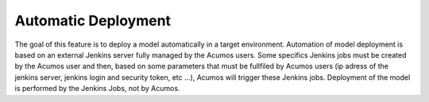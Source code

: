 .. ===============LICENSE_START=======================================================
.. Acumos CC-BY-4.0
.. ===================================================================================
.. Copyright (C) 2018 AT&T Intellectual Property & Tech Mahindra. All rights reserved.
.. ===================================================================================
.. This Acumos documentation file is distributed by AT&T and Tech Mahindra
.. under the Creative Commons Attribution 4.0 International License (the "License");
.. you may not use this file except in compliance with the License.
.. You may obtain a copy of the License at
..
.. http://creativecommons.org/licenses/by/4.0
..
.. This file is distributed on an "AS IS" BASIS,
.. WITHOUT WARRANTIES OR CONDITIONS OF ANY KIND, either express or implied.
.. See the License for the specific language governing permissions and
.. limitations under the License.
.. ===============LICENSE_END=========================================================

======================
Automatic Deployment
======================

The goal of this feature is to deploy a model automatically  in a target environment.
Automation of model deployment is based on an external Jenkins server fully managed by the Acumos users. 
Some specifics Jenkins jobs must be created by the Acumos user and then, based on some parameters 
that must be fullfiled by Acumos users (ip adress of the jenkins server, jenkins login and security token, etc ...), 
Acumos will trigger these Jenkins jobs. 
Deployment of the model is performed by the Jenkins Jobs, not by Acumos.

